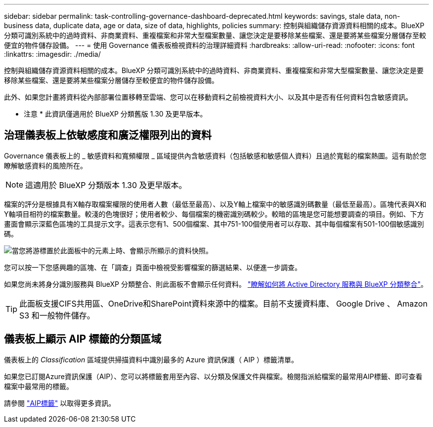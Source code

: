 ---
sidebar: sidebar 
permalink: task-controlling-governance-dashboard-deprecated.html 
keywords: savings, stale data, non-business data, duplicate data, age or data, size of data, highlights, policies 
summary: 控制與組織儲存資源資料相關的成本。BlueXP 分類可識別系統中的過時資料、非商業資料、重複檔案和非常大型檔案數量、讓您決定是要移除某些檔案、還是要將某些檔案分層儲存至較便宜的物件儲存設備。 
---
= 使用 Governance 儀表板檢視資料的治理詳細資料
:hardbreaks:
:allow-uri-read: 
:nofooter: 
:icons: font
:linkattrs: 
:imagesdir: ./media/


[role="lead"]
控制與組織儲存資源資料相關的成本。BlueXP 分類可識別系統中的過時資料、非商業資料、重複檔案和非常大型檔案數量、讓您決定是要移除某些檔案、還是要將某些檔案分層儲存至較便宜的物件儲存設備。

此外、如果您計畫將資料從內部部署位置移轉至雲端、您可以在移動資料之前檢視資料大小、以及其中是否有任何資料包含敏感資訊。

[]
====
* 注意 * 此資訊僅適用於 BlueXP 分類舊版 1.30 及更早版本。

====


== 治理儀表板上依敏感度和廣泛權限列出的資料

Governance 儀表板上的 _ 敏感資料和寬頻權限 _ 區域提供內含敏感資料（包括敏感和敏感個人資料）且過於寬鬆的檔案熱圖。這有助於您瞭解敏感資料的風險所在。


NOTE: 這適用於 BlueXP 分類版本 1.30 及更早版本。

檔案的評分是根據具有X軸存取檔案權限的使用者人數（最低至最高）、以及Y軸上檔案中的敏感識別碼數量（最低至最高）。區塊代表與X和Y軸項目相符的檔案數量。較淺的色塊很好；使用者較少、每個檔案的機密識別碼較少。較暗的區塊是您可能想要調查的項目。例如、下方畫面會顯示深藍色區塊的工具提示文字。這表示您有1、500個檔案、其中751-100個使用者可以存取、其中每個檔案有501-100個敏感識別碼。

image:screenshot_compliance_sensitive_data.png["當您將游標置於此面板中的元素上時、會顯示所顯示的資料快照。"]

您可以按一下您感興趣的區塊、在「調查」頁面中檢視受影響檔案的篩選結果、以便進一步調查。

如果您尚未將身分識別服務與 BlueXP 分類整合、則此面板不會顯示任何資料。 link:task-add-active-directory-datasense.html["瞭解如何將 Active Directory 服務與 BlueXP 分類整合"^]。


TIP: 此面板支援CIFS共用區、OneDrive和SharePoint資料來源中的檔案。目前不支援資料庫、 Google Drive 、 Amazon S3 和一般物件儲存。



== 儀表板上顯示 AIP 標籤的分類區域

儀表板上的 _Classification_ 區域提供掃描資料中識別最多的 Azure 資訊保護（ AIP ）標籤清單。

如果您已訂閱Azure資訊保護（AIP）、您可以將標籤套用至內容、以分類及保護文件與檔案。檢閱指派給檔案的最常用AIP標籤、即可查看檔案中最常用的標籤。

請參閱 link:task-org-private-data.html#categorize-your-data-using-aip-labels["AIP標籤"^] 以取得更多資訊。
